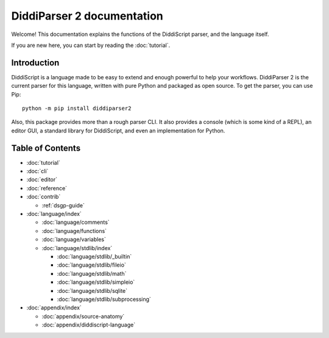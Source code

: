 .. _main-index:

DiddiParser 2 documentation
===========================

Welcome! This documentation explains the functions of the
DiddiScript parser, and the language itself.

If you are new here, you can start by reading the :doc:`tutorial`.

.. seealso::

   `DiddiParser2 GitHub repository <https://github.com/DiddiLeija/diddiparser2>`_
     The GitHub repository for this project.

   `Changelog <https://github.com/DiddiLeija/diddiparser2/blob/main/CHANGELOG.md>`_
     See the changelog per version.

   `License <https://github.com/DiddiLeija/diddiparser2/blob/main/LICENSE.txt>`_
     This project is licensed under the MIT license. See that license at GitHub.

Introduction
------------

DiddiScript is a language made to be easy to extend and enough powerful to help
your workflows. DiddiParser 2 is the current parser for this language, written
with pure Python and packaged as open source. To get the parser, you can use Pip:

::

    python -m pip install diddiparser2

Also, this package provides more than a rough parser CLI. It also provides a console
(which is some kind of a REPL), an editor GUI, a standard library for DiddiScript, and
even an implementation for Python.

Table of Contents
-----------------

* :doc:`tutorial`
* :doc:`cli`
* :doc:`editor`
* :doc:`reference`
* :doc:`contrib`

  * :ref:`dsgp-guide`

* :doc:`language/index`

  * :doc:`language/comments`
  * :doc:`language/functions`
  * :doc:`language/variables`

  * :doc:`language/stdlib/index`

    * :doc:`language/stdlib/_builtin`
    * :doc:`language/stdlib/fileio`
    * :doc:`language/stdlib/math`
    * :doc:`language/stdlib/simpleio`
    * :doc:`language/stdlib/sqlite`
    * :doc:`language/stdlib/subprocessing`

* :doc:`appendix/index`

  * :doc:`appendix/source-anatomy`
  * :doc:`appendix/diddiscript-language`
